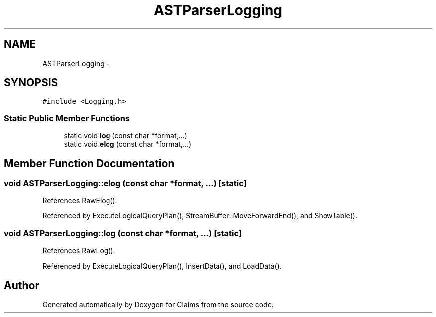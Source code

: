 .TH "ASTParserLogging" 3 "Thu Nov 12 2015" "Claims" \" -*- nroff -*-
.ad l
.nh
.SH NAME
ASTParserLogging \- 
.SH SYNOPSIS
.br
.PP
.PP
\fC#include <Logging\&.h>\fP
.SS "Static Public Member Functions"

.in +1c
.ti -1c
.RI "static void \fBlog\fP (const char *format,\&.\&.\&.)"
.br
.ti -1c
.RI "static void \fBelog\fP (const char *format,\&.\&.\&.)"
.br
.in -1c
.SH "Member Function Documentation"
.PP 
.SS "void ASTParserLogging::elog (const char *format, \&.\&.\&.)\fC [static]\fP"

.PP
References RawElog()\&.
.PP
Referenced by ExecuteLogicalQueryPlan(), StreamBuffer::MoveForwardEnd(), and ShowTable()\&.
.SS "void ASTParserLogging::log (const char *format, \&.\&.\&.)\fC [static]\fP"

.PP
References RawLog()\&.
.PP
Referenced by ExecuteLogicalQueryPlan(), InsertData(), and LoadData()\&.

.SH "Author"
.PP 
Generated automatically by Doxygen for Claims from the source code\&.
